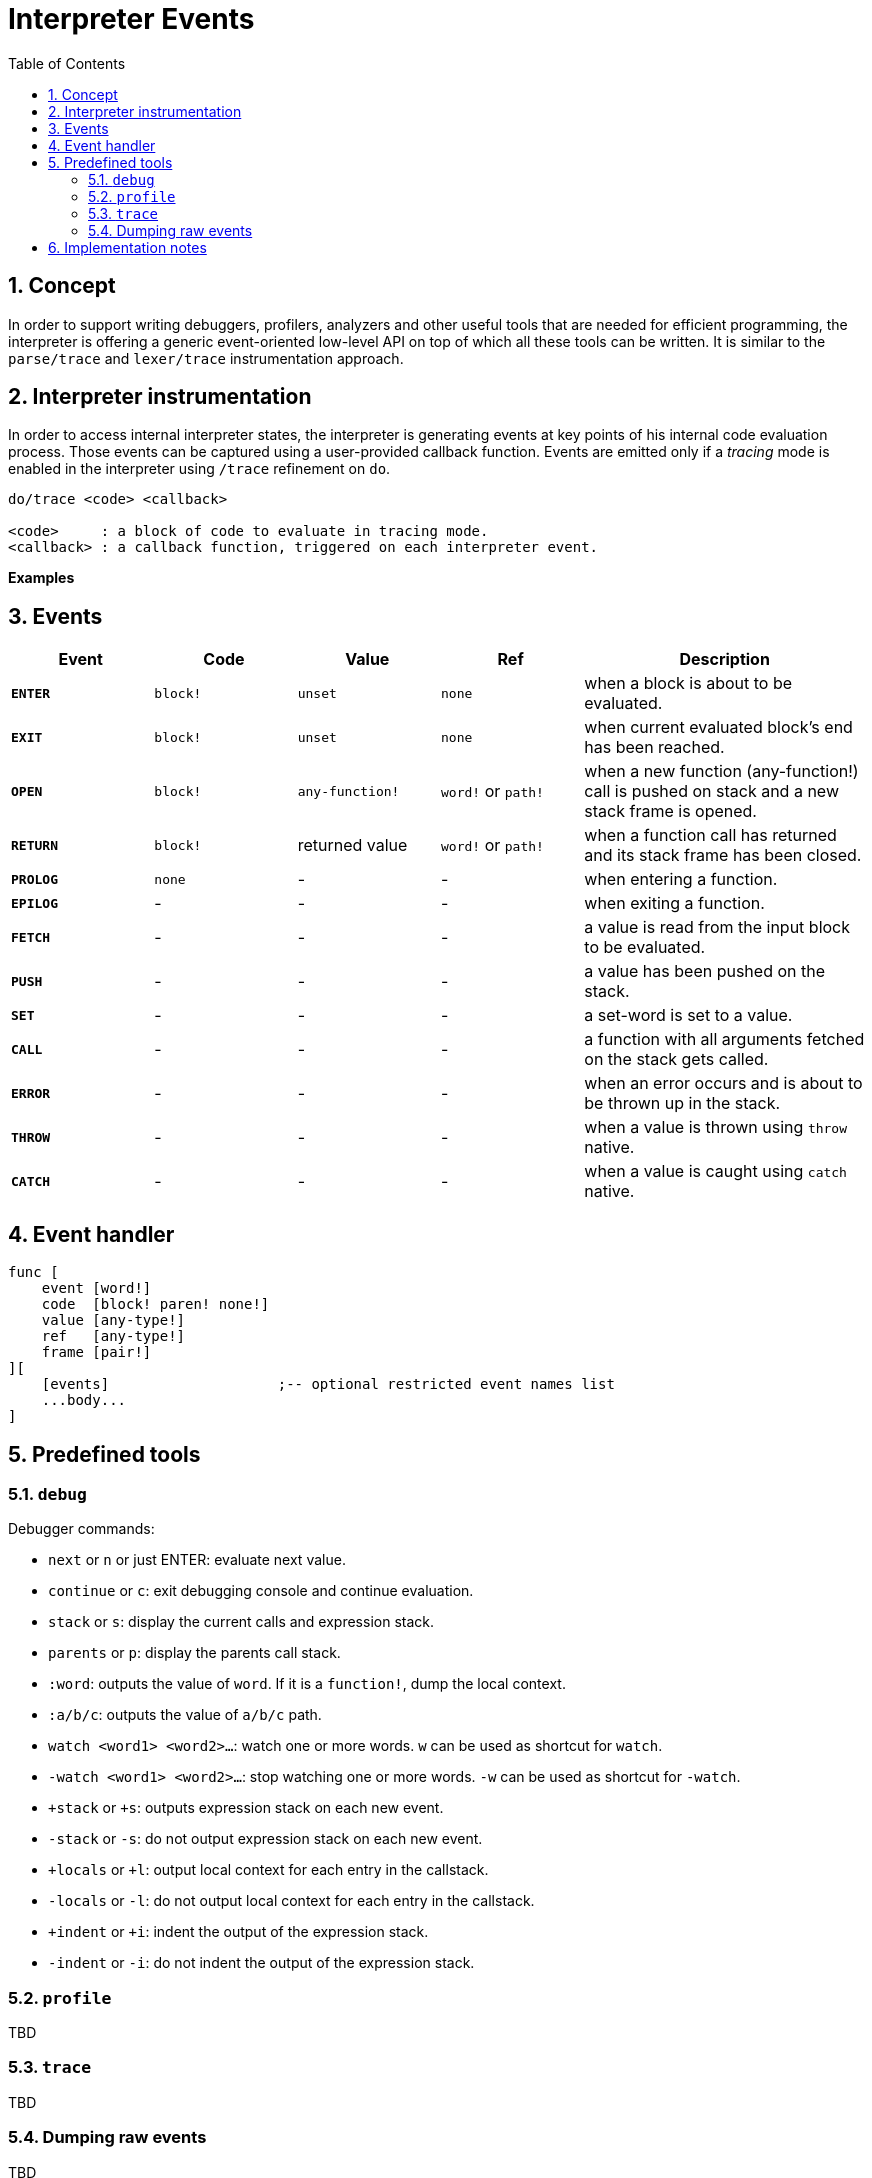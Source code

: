 = Interpreter Events
:imagesdir: ../images
:toc:
:toclevels: 3
:numbered:

== Concept 

In order to support writing debuggers, profilers, analyzers and other useful tools that are needed for efficient programming, the interpreter is offering a generic event-oriented low-level API on top of which all these tools can be written. It is similar to the `parse/trace` and `lexer/trace` instrumentation approach.

== Interpreter instrumentation

In order to access internal interpreter states, the interpreter is generating events at key points of his internal code evaluation process. Those events can be captured using a user-provided callback function. Events are emitted only if a _tracing_ mode is enabled in the interpreter using `/trace` refinement on `do`.

----
do/trace <code> <callback>

<code>     : a block of code to evaluate in tracing mode.
<callback> : a callback function, triggered on each interpreter event.
----

*Examples*

== Events

[cols="1,1,1,1,2", options="header"]
|===
|Event   | Code     | Value   | Ref     | Description
|*`ENTER`* | `block!` | `unset` | `none` | when a block is about to be evaluated.
|*`EXIT`*  | `block!` | `unset` | `none` | when current evaluated block's end has been reached.
|*`OPEN`*  | `block!` | `any-function!` | `word!` or `path!` | when a new function (any-function!) call is pushed on stack and a new stack frame is opened.
|*`RETURN`*| `block!` | returned value | `word!` or `path!` | when a function call has returned and its stack frame has been closed.
|*`PROLOG`*| `none`   | -       | -       | when entering a function.
|*`EPILOG`*| -        | -       | -       | when exiting a function.
|*`FETCH`* | -        | -       | -       | a value is read from the input block to be evaluated.
|*`PUSH`*  | -        | -       | -       | a value has been pushed on the stack.
|*`SET`*   | -        | -       | -       | a set-word is set to a value.
|*`CALL`*  | -        | -       | -       | a function with all arguments fetched on the stack gets called.
|*`ERROR`* | -        | -       | -       | when an error occurs and is about to be thrown up in the stack.
|*`THROW`* | -        | -       | -       | when a value is thrown using `throw` native.
|*`CATCH`* | -        | -       | -       | when a value is caught using `catch` native.
|===

== Event handler

----
func [
    event [word!]
    code  [block! paren! none!]
    value [any-type!]
    ref   [any-type!]
    frame [pair!]
][
    [events]                    ;-- optional restricted event names list
    ...body...
]
----


== Predefined tools

=== `debug`

Debugger commands:

* `next` or `n` or just ENTER: evaluate next value.
* `continue` or `c`: exit debugging console and continue evaluation.
* `stack` or `s`: display the current calls and expression stack.
* `parents` or `p`: display the parents call stack.
* `:word`: outputs the value of `word`. If it is a `function!`, dump the local context.
* `:a/b/c`: outputs the value of `a/b/c` path.
* `watch <word1> <word2>...`: watch one or more words. `w` can be used as shortcut for `watch`.
* `-watch <word1> <word2>...`: stop watching one or more words. `-w` can be used as shortcut for `-watch`.
* `+stack`  or `+s`: outputs expression stack on each new event.
* `-stack`  or `-s`: do not output expression stack on each new event.
* `+locals` or `+l`: output local context for each entry in the callstack.
* `-locals` or `-l`: do not output local context for each entry in the callstack.
* `+indent` or `+i`: indent the output of the expression stack.
* `-indent` or `-i`: do not indent the output of the expression stack.

=== `profile`

TBD

=== `trace`

TBD

=== Dumping raw events

TBD

== Implementation notes